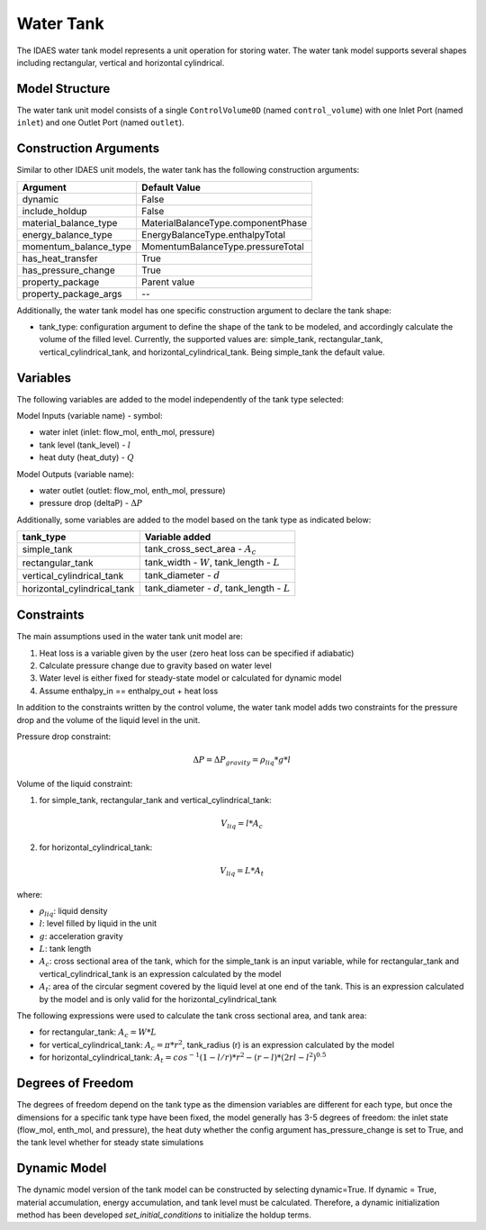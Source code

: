 Water Tank
==========

The IDAES water tank model represents a unit operation for storing water. The water tank model 
supports several shapes including rectangular, vertical and horizontal cylindrical.

Model Structure
---------------

The water tank unit model consists of a single ``ControlVolume0D`` (named ``control_volume``) with one 
Inlet Port (named ``inlet``) and one Outlet Port (named ``outlet``).


Construction Arguments
----------------------

Similar to other IDAES unit models, the water tank has the following construction arguments:

========================= =================
Argument                  Default Value
========================= =================
dynamic                   False
include_holdup            False
material_balance_type     MaterialBalanceType.componentPhase
energy_balance_type       EnergyBalanceType.enthalpyTotal
momentum_balance_type     MomentumBalanceType.pressureTotal
has_heat_transfer         True
has_pressure_change       True
property_package          Parent value
property_package_args     \--
========================= =================

Additionally, the water tank model has one specific construction argument to declare the tank shape:

* tank_type: configuration argument to define the shape of the tank to be modeled, and accordingly calculate the volume of the filled level. Currently, the supported values are: simple_tank, rectangular_tank, vertical_cylindrical_tank, and horizontal_cylindrical_tank. Being simple_tank the default value.

Variables
---------

The following variables are added to the model independently of the tank type selected:

Model Inputs (variable name) - symbol:

* water inlet (inlet: flow_mol, enth_mol, pressure)
* tank level (tank_level) - :math:`l`
* heat duty (heat_duty) - :math:`Q`

Model Outputs (variable name):

* water outlet (outlet: flow_mol, enth_mol, pressure)
* pressure drop (deltaP) - :math:`\Delta P`

Additionally, some variables are added to the model based on the tank type as indicated below:

=========================== ==================================================
tank_type                   Variable added  
=========================== ==================================================
simple_tank                 tank_cross_sect_area - :math:`A_{c}`
rectangular_tank            tank_width - :math:`W`, tank_length - :math:`L`
vertical_cylindrical_tank   tank_diameter - :math:`d`
horizontal_cylindrical_tank tank_diameter - :math:`d`, tank_length - :math:`L`
=========================== ==================================================


Constraints
-----------

The main assumptions used in the water tank unit model are:

1) Heat loss is a variable given by the user (zero heat loss can be specified if adiabatic)
2) Calculate pressure change due to gravity based on water level
3) Water level is either fixed for steady-state model or calculated for dynamic model
4) Assume enthalpy_in == enthalpy_out + heat loss

In addition to the constraints written by the control volume, the water tank model adds two constraints
for the pressure drop and the volume of the liquid level in the unit. 

Pressure drop constraint:

.. math::
  \Delta P = \Delta P_{gravity} = \rho_{liq} * g * l

Volume of the liquid constraint:

1) for simple_tank, rectangular_tank and vertical_cylindrical_tank:

.. math::
  V_{liq} = l * A_{c}

2) for horizontal_cylindrical_tank:

.. math::
  V_{liq} = L * A_{t}

where:

* :math:`\rho_{liq}`: liquid density
* :math:`l`: level filled by liquid in the unit
* :math:`g`: acceleration gravity
* :math:`L`: tank length
* :math:`A_{c}`: cross sectional area of the tank, which for the simple_tank is an input variable, while for rectangular_tank and vertical_cylindrical_tank is an expression calculated by the model
* :math:`A_{t}`: area of the circular segment covered by the liquid level at one end of the tank. This is an expression calculated by the model and is only valid for the horizontal_cylindrical_tank

The following expressions were used to calculate the tank cross sectional area, and tank area:

* for rectangular_tank: :math:`A_{c} = W * L`

* for vertical_cylindrical_tank: :math:`A_{c} = \pi * r^{2}`, tank_radius (r) is an expression calculated by the model

* for horizontal_cylindrical_tank: :math:`A_{t} = cos^{-1}(1-l/r)*r^{2}-(r-l)*(2rl-l^{2})^{0.5}`

Degrees of Freedom
------------------

The degrees of freedom depend on the tank type as the dimension variables are different for each type, 
but once the dimensions for a specific tank type have been fixed, the model generally has 3-5 degrees of freedom: 
the inlet state (flow_mol, enth_mol, and pressure), the heat duty whether the config argument has_pressure_change is set to True, 
and the tank level whether for steady state simulations


Dynamic Model
-------------

The dynamic model version of the tank model can be constructed by selecting dynamic=True. 
If dynamic = True, material accumulation, energy accumulation, and tank level must be calculated. Therefore, a dynamic initialization method has been developed `set_initial_conditions` to initialize the holdup terms.
